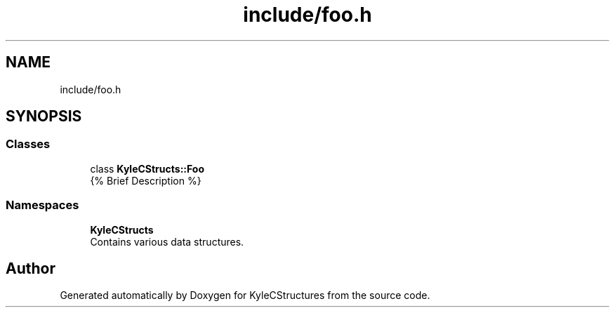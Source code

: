 .TH "include/foo.h" 3 "Sat Nov 23 2019" "Version 0" "KyleCStructures" \" -*- nroff -*-
.ad l
.nh
.SH NAME
include/foo.h
.SH SYNOPSIS
.br
.PP
.SS "Classes"

.in +1c
.ti -1c
.RI "class \fBKyleCStructs::Foo\fP"
.br
.RI "{% Brief Description %} "
.in -1c
.SS "Namespaces"

.in +1c
.ti -1c
.RI " \fBKyleCStructs\fP"
.br
.RI "Contains various data structures\&. "
.in -1c
.SH "Author"
.PP 
Generated automatically by Doxygen for KyleCStructures from the source code\&.

